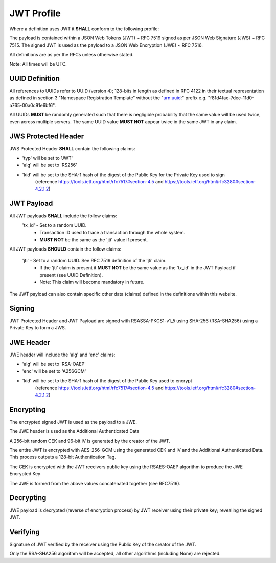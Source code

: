 JWT Profile
-----------

Where a definition uses JWT it **SHALL** conform to the following profile:

The payload is contained within a JSON Web Tokens (JWT) ~ RFC 7519 signed as
per JSON Web Signature (JWS) ~ RFC 7515. The signed JWT is used as the payload
to a JSON Web Encryption (JWE) ~ RFC 7516.

All definitions are as per the RFCs unless otherwise stated.

Note: All times will be UTC.

UUID Definition
===============
All references to UUIDs refer to UUID (version 4); 128-bits in length as defined
in RFC 4122 in their textual representation as defined in section 3
"Namespace Registration Template" without the "urn:uuid:" prefix e.g.
"f81d4fae-7dec-11d0-a765-00a0c91e6bf6".

All UUIDs **MUST** be randomly generated such that there is negligible probability
that the same value will be used twice, even across multiple servers. The same
UUID value **MUST NOT** appear twice in the same JWT in any claim.

JWS Protected Header
====================
JWS Protected Header **SHALL** contain the following claims:

* 'typ' will be set to 'JWT'
* 'alg' will be set to 'RS256'
* 'kid' will be set to the SHA-1 hash of the digest of the Public Key for the Private Key used to sign
        (reference https://tools.ietf.org/html/rfc7517#section-4.5 and https://tools.ietf.org/html/rfc3280#section-4.2.1.2)

JWT Payload
===========
All JWT payloads **SHALL** include the follow claims:
  'tx_id' - Set to a random UUID.
    - Transaction ID used to trace a transaction through the whole system.
    - **MUST NOT** be the same as the 'jti' value if present.


All JWT payloads **SHOULD** contain the follow claims:

  'jti' - Set to a random UUID. See RFC 7519 definition of the 'jti' claim.
    - If the 'jti' claim is present it **MUST NOT** be the same value as the
      'tx_id' in the JWT Payload if present (see UUID Definition).
    - Note: This claim will become mandatory in future.

The JWT payload can also contain specific other data (claims) defined in the
definitions within this website.

Signing
=======
JWT Protected Header and JWT Payload are signed with RSASSA-PKCS1-v1_5
using SHA-256 (RSA-SHA256) using a Private Key to form a JWS.

JWE Header
==========
JWE header will include the 'alg' and 'enc' claims:

* 'alg' will be set to 'RSA-OAEP'
* 'enc' will be set to 'A256GCM'
* 'kid' will be set to the SHA-1 hash of the digest of the Public Key used to encrypt
        (reference https://tools.ietf.org/html/rfc7517#section-4.5 and https://tools.ietf.org/html/rfc3280#section-4.2.1.2)

Encrypting
==========
The encrypted signed JWT is used as the payload to a JWE.

The JWE header is used as the Additional Authenticated Data

A 256-bit random CEK and 96-bit IV is generated by the creator of the JWT.

The entire JWT is encrypted with AES-256-GCM using the generated CEK and IV
and the Additional Authenticated Data. This process outputs a 128-bit
Authentication Tag.

The CEK is encrypted with the JWT receivers public key using the RSAES-OAEP
algorithm to produce the JWE Encrypted Key

The JWE is formed from the above values concatenated together (see RFC7516).

Decrypting
==========
JWE payload is decrypted (reverse of encryption process) by JWT receiver using
their private key; revealing the signed JWT.

Verifying
=========
Signature of JWT verified by the receiver using the Public Key of the creator of
the JWT.

Only the RSA-SHA256 algorithm will be accepted, all other algorithms
(including None) are rejected.
